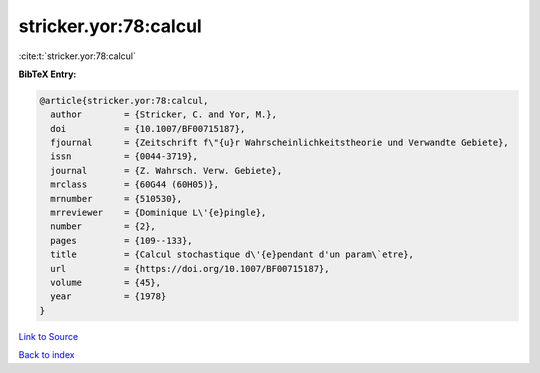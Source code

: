 stricker.yor:78:calcul
======================

:cite:t:`stricker.yor:78:calcul`

**BibTeX Entry:**

.. code-block:: bibtex

   @article{stricker.yor:78:calcul,
     author        = {Stricker, C. and Yor, M.},
     doi           = {10.1007/BF00715187},
     fjournal      = {Zeitschrift f\"{u}r Wahrscheinlichkeitstheorie und Verwandte Gebiete},
     issn          = {0044-3719},
     journal       = {Z. Wahrsch. Verw. Gebiete},
     mrclass       = {60G44 (60H05)},
     mrnumber      = {510530},
     mrreviewer    = {Dominique L\'{e}pingle},
     number        = {2},
     pages         = {109--133},
     title         = {Calcul stochastique d\'{e}pendant d'un param\`etre},
     url           = {https://doi.org/10.1007/BF00715187},
     volume        = {45},
     year          = {1978}
   }

`Link to Source <https://doi.org/10.1007/BF00715187},>`_


`Back to index <../By-Cite-Keys.html>`_
